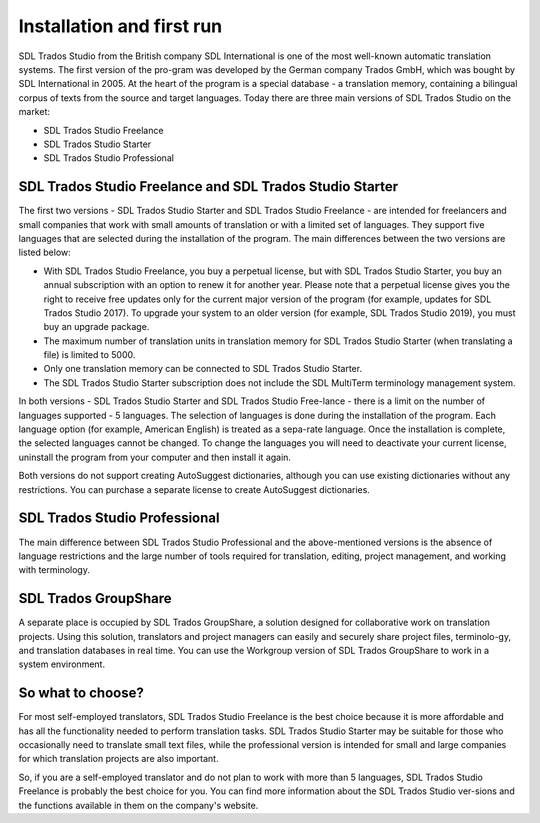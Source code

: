 Installation and first run
===========================

SDL Trados Studio from the British company SDL International is one of the most well-known automatic translation systems. The first version of the pro-gram was developed by the German company Trados GmbH, which was bought by SDL International in 2005. At the heart of the program is a special database - a translation memory, containing a bilingual corpus of texts from the source and target languages. Today there are three main versions of SDL Trados Studio on the market:

- SDL Trados Studio Freelance
- SDL Trados Studio Starter
- SDL Trados Studio Professional

.. image:: images/sdl-versions.png
  :width: 600
  :alt: SDL Trados Studio versions

SDL Trados Studio Freelance and SDL Trados Studio Starter
----------------------------------------------------------

The first two versions - SDL Trados Studio Starter and SDL Trados Studio Freelance - are intended for freelancers and small companies that work with small amounts of translation or with a limited set of languages. They support five languages that are selected during the installation of the program. The main differences between the two versions are listed below:

- With SDL Trados Studio Freelance, you buy a perpetual license, but with SDL Trados Studio Starter, you buy an annual subscription with an option to renew it for another year. Please note that a perpetual license gives you the right to receive free updates only for the current major version of the program (for example, updates for SDL Trados Studio 2017). To upgrade your system to an older version (for example, SDL Trados Studio 2019), you must buy an upgrade package.
- The maximum number of translation units in translation memory for SDL Trados Studio Starter (when translating a file) is limited to 5000.
- Only one translation memory can be connected to SDL Trados Studio Starter.
- The SDL Trados Studio Starter subscription does not include the SDL MultiTerm terminology management system.

In both versions - SDL Trados Studio Starter and SDL Trados Studio Free-lance - there is a limit on the number of languages supported - 5 languages. The selection of languages is done during the installation of the program. Each language option (for example, American English) is treated as a sepa-rate language. Once the installation is complete, the selected languages cannot be changed. To change the languages you will need to deactivate your current license, uninstall the program from your computer and then install it again.

Both versions do not support creating AutoSuggest dictionaries, although you can use existing dictionaries without any restrictions. You can purchase a separate license to create AutoSuggest dictionaries.

SDL Trados Studio Professional
-------------------------------

The main difference between SDL Trados Studio Professional and the above-mentioned versions is the absence of language restrictions and the large number of tools required for translation, editing, project management, and working with terminology.

SDL Trados GroupShare
----------------------

A separate place is occupied by SDL Trados GroupShare, a solution designed for collaborative work on translation projects. Using this solution, translators and project managers can easily and securely share project files, terminolo-gy, and translation databases in real time. You can use the Workgroup version of SDL Trados GroupShare to work in a system environment.

.. image:: images/sdl-groupshare.png
  :width: 600
  :alt: SDL Trados Studio versions

So what to choose?
-------------------

For most self-employed translators, SDL Trados Studio Freelance is the best choice because it is more affordable and has all the functionality needed to perform translation tasks. SDL Trados Studio Starter may be suitable for those who occasionally need to translate small text files, while the professional version is intended for small and large companies for which translation projects are also important.

So, if you are a self-employed translator and do not plan to work with more than 5 languages, SDL Trados Studio Freelance is probably the best choice for you. You can find more information about the SDL Trados Studio ver-sions and the functions available in them on the company's website.
